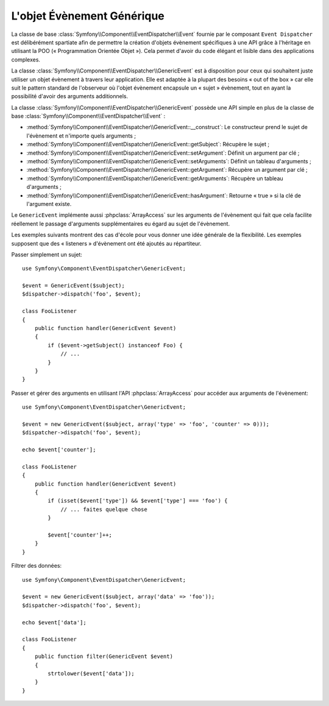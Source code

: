 .. index::
   single: Répartiteur d'Évènement

L'objet Évènement Générique
===========================

.. versionadded:: 2.1
    La classe évènement ``GenericEvent`` a été ajoutée dans Symfony 2.1.

La classe de base :class:`Symfony\\Component\\EventDispatcher\\Event` fournie par
le composant ``Event Dispatcher`` est délibérément spartiate afin de permettre
la création d'objets évènement spécifiques à une API grâce à l'héritage en utilisant
la POO (« Programmation Orientée Objet »). Cela permet d'avoir du code élégant et
lisible dans des applications complexes.

La classe :class:`Symfony\\Component\\EventDispatcher\\GenericEvent` est
à disposition pour ceux qui souhaitent juste utiliser un objet évènement à
travers leur application. Elle est adaptée à la plupart des besoins
« out of the box » car elle suit le pattern standard de l'observeur où
l'objet évènement encapsule un « sujet » évènement, tout en ayant la
possibilité d'avoir des arguments additionnels.

La classe :class:`Symfony\\Component\\EventDispatcher\\GenericEvent` possède
une API simple en plus de la classe de base
:class:`Symfony\\Component\\EventDispatcher\\Event` :

* :method:`Symfony\\Component\\EventDispatcher\\GenericEvent::__construct`:
  Le constructeur prend le sujet de l'évènement et n'importe quels arguments ;

* :method:`Symfony\\Component\\EventDispatcher\\GenericEvent::getSubject`:
  Récupère le sujet ;

* :method:`Symfony\\Component\\EventDispatcher\\GenericEvent::setArgument`:
  Définit un argument par clé ;

* :method:`Symfony\\Component\\EventDispatcher\\GenericEvent::setArguments`:
  Définit un tableau d'arguments ;

* :method:`Symfony\\Component\\EventDispatcher\\GenericEvent::getArgument`:
  Récupère un argument par clé ;

* :method:`Symfony\\Component\\EventDispatcher\\GenericEvent::getArguments`:
  Récupère un tableau d'arguments ;

* :method:`Symfony\\Component\\EventDispatcher\\GenericEvent::hasArgument`:
  Retourne « true » si la clé de l'argument existe.

Le ``GenericEvent`` implémente aussi :phpclass:`ArrayAccess` sur les
arguments de l'évènement qui fait que cela facilite réellement le passage
d'arguments supplémentaires eu égard au sujet de l'évènement.

Les exemples suivants montrent des cas d'école pour vous donner une idée
générale de la flexibilité. Les exemples supposent que des « listeners »
d'évènement ont été ajoutés au répartiteur.

Passer simplement un sujet::

    use Symfony\Component\EventDispatcher\GenericEvent;

    $event = GenericEvent($subject);
    $dispatcher->dispatch('foo', $event);

    class FooListener
    {
        public function handler(GenericEvent $event)
        {
            if ($event->getSubject() instanceof Foo) {
                // ...
            }
        }
    }

Passer et gérer des arguments en utilisant l'API :phpclass:`ArrayAccess` pour
accéder aux arguments de l'évènement::

    use Symfony\Component\EventDispatcher\GenericEvent;

    $event = new GenericEvent($subject, array('type' => 'foo', 'counter' => 0)));
    $dispatcher->dispatch('foo', $event);

    echo $event['counter'];

    class FooListener
    {
        public function handler(GenericEvent $event)
        {
            if (isset($event['type']) && $event['type'] === 'foo') {
                // ... faites quelque chose
            }

            $event['counter']++;
        }
    }

Filtrer des données::

    use Symfony\Component\EventDispatcher\GenericEvent;

    $event = new GenericEvent($subject, array('data' => 'foo'));
    $dispatcher->dispatch('foo', $event);

    echo $event['data'];

    class FooListener
    {
        public function filter(GenericEvent $event)
        {
            strtolower($event['data']);
        }
    }
